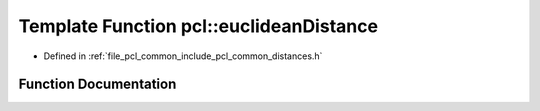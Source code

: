 .. _exhale_function_namespacepcl_1a73e1d23717813eb053a0eb51411a4a23:

Template Function pcl::euclideanDistance
========================================

- Defined in :ref:`file_pcl_common_include_pcl_common_distances.h`


Function Documentation
----------------------


.. doxygenfunction:: pcl::euclideanDistance(const PointType1&, const PointType2&)
